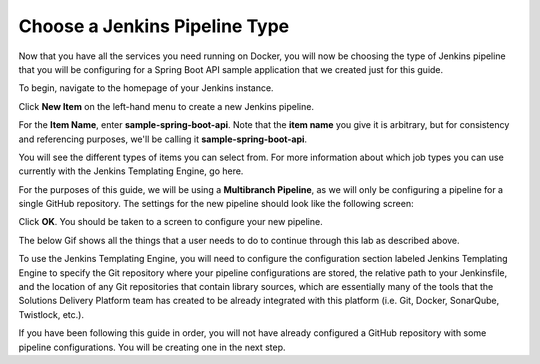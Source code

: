 .. _Choose Jenkins Pipeline Type:

------------------------------
Choose a Jenkins Pipeline Type
------------------------------

Now that you have all the services you need running on Docker, you will now be choosing the type of Jenkins pipeline that you will be configuring for a Spring Boot API sample application that we created just for this guide.

To begin, navigate to the homepage of your Jenkins instance.

Click **New Item** on the left-hand menu to create a new Jenkins pipeline. 

For the **Item Name**, enter **sample-spring-boot-api**. Note that the **item name** you give it is arbitrary, 
but for consistency and referencing purposes, we'll be calling it **sample-spring-boot-api**. 

You will see the different types of items you can select from. For more information about which job types you can use currently with the Jenkins
Templating Engine, go here.

For the purposes of this guide, we will be using a **Multibranch Pipeline**, as we will only be configuring a pipeline for a single GitHub repository.
The settings for the new pipeline should look like the following screen:

.. image:: ../images/choose-jenkins-pipeline-type/multibranch_pipeline_selected.png

Click **OK**. You should be taken to a screen to configure your new pipeline. 

The below Gif shows all the things that a user needs to do to continue through this lab as described above.

.. image:: ../images/choose-jenkins-pipeline-type/create_new_item.gif


To use the Jenkins Templating Engine, you will need to configure the configuration section 
labeled Jenkins Templating Engine to specify the Git repository where your pipeline configurations are stored,
the relative path to your Jenkinsfile, and the location of any Git repositories that contain library sources, which are essentially many of the tools that the Solutions Delivery Platform team has created to be already integrated with this platform (i.e. Git, Docker, SonarQube, Twistlock, etc.).
 
If you have been following this guide in order, you will not have already configured a GitHub repository with some pipeline configurations. You will be creating one in the next step.